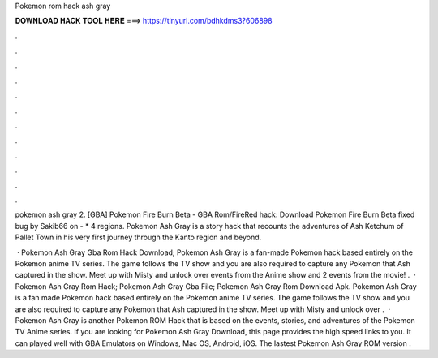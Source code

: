 Pokemon rom hack ash gray



𝐃𝐎𝐖𝐍𝐋𝐎𝐀𝐃 𝐇𝐀𝐂𝐊 𝐓𝐎𝐎𝐋 𝐇𝐄𝐑𝐄 ===> https://tinyurl.com/bdhkdms3?606898



.



.



.



.



.



.



.



.



.



.



.



.

pokemon ash gray 2. [GBA] Pokemon Fire Burn Beta -  GBA Rom/FireRed hack: Download Pokemon Fire Burn Beta fixed bug by Sakib66 on  - * 4 regions. Pokemon Ash Gray is a story hack that recounts the adventures of Ash Ketchum of Pallet Town in his very first journey through the Kanto region and beyond.

 · Pokemon Ash Gray Gba Rom Hack Download; Pokemon Ash Gray is a fan-made Pokemon hack based entirely on the Pokemon anime TV series. The game follows the TV show and you are also required to capture any Pokemon that Ash captured in the show. Meet up with Misty and unlock over events from the Anime show and 2 events from the movie! .  · Pokemon Ash Gray Rom Hack; Pokemon Ash Gray Gba File; Pokemon Ash Gray Rom Download Apk. Pokemon Ash Gray is a fan made Pokemon hack based entirely on the Pokemon anime TV series. The game follows the TV show and you are also required to capture any Pokemon that Ash captured in the show. Meet up with Misty and unlock over .  · Pokemon Ash Gray is another Pokemon ROM Hack that is based on the events, stories, and adventures of the Pokemon TV Anime series. If you are looking for Pokemon Ash Gray Download, this page provides the high speed links to you. It can played well with GBA Emulators on Windows, Mac OS, Android, iOS. The lastest Pokemon Ash Gray ROM version .
